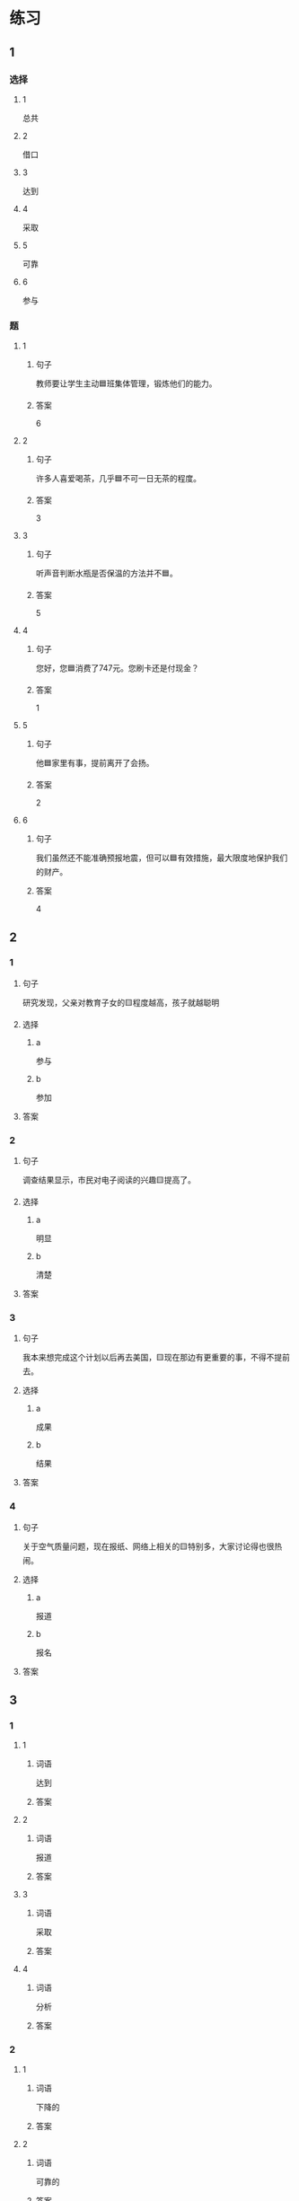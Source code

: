* 练习

** 1
:PROPERTIES:
:ID: 8ee47cf3-8978-4d4d-a88c-f4b0b34cd17e
:END:

*** 选择

**** 1

总共

**** 2

借口

**** 3

达到

**** 4

采取

**** 5

可靠

**** 6

参与

*** 题

**** 1

***** 句子

教师要让学生主动🟦班集体管理，锻炼他们的能力。

***** 答案

6

**** 2

***** 句子

许多人喜爱喝茶，几乎🟦不可一日无茶的程度。

***** 答案

3

**** 3

***** 句子

听声音判断水瓶是否保温的方法并不🟦。

***** 答案

5

**** 4

***** 句子

您好，您🟦消费了747元。您刷卡还是付现金？

***** 答案

1

**** 5

***** 句子

他🟦家里有事，提前离开了会扬。

***** 答案

2

**** 6

***** 句子

我们虽然还不能准确预报地震，但可以🟦有效措施，最大限度地保护我们的财产。

***** 答案

4

** 2

*** 1

**** 句子

研究发现，父亲对教育子女的🟨程度越高，孩子就越聪明

**** 选择

***** a

参与

***** b

参加

**** 答案



*** 2

**** 句子

调查结果显示，市民对电子阅读的兴趣🟨提高了。

**** 选择

***** a

明显

***** b

清楚

**** 答案



*** 3

**** 句子

我本来想完成这个计划以后再去美国，🟨现在那边有更重要的事，不得不提前去。

**** 选择

***** a

成果

***** b

结果

**** 答案



*** 4

**** 句子

关于空气质量问题，现在报纸、网络上相关的🟨特别多，大家讨论得也很热闹。

**** 选择

***** a

报道

***** b

报名

**** 答案



** 3

*** 1

**** 1

***** 词语

达到

***** 答案



**** 2

***** 词语

报道

***** 答案



**** 3

***** 词语

采取

***** 答案



**** 4

***** 词语

分析

***** 答案



*** 2

**** 1

***** 词语

下降的

***** 答案



**** 2

***** 词语

可靠的

***** 答案



**** 3

***** 词语

重大的

***** 答案



**** 4

***** 词语

表面的

***** 答案





* 扩展

** 词语

*** 1

**** 话题

挂号
急诊
救护车
内科
过敏
打喷嚏
着凉
吐
痒
消化

**** 词语



** 题

*** 1

**** 句子

你是不是着凉了？怎么一直在🟨？

**** 答案



*** 2

**** 句子

一到春天开花的时候，我的鼻子就🟨。

**** 答案



*** 3

**** 句子

我身上也不知道被什么咬了，特别🟨。

**** 答案



*** 4

**** 句子

当初人们发明乒乓球是为了饭后做些运动帮助🟨食物的。

**** 答案


